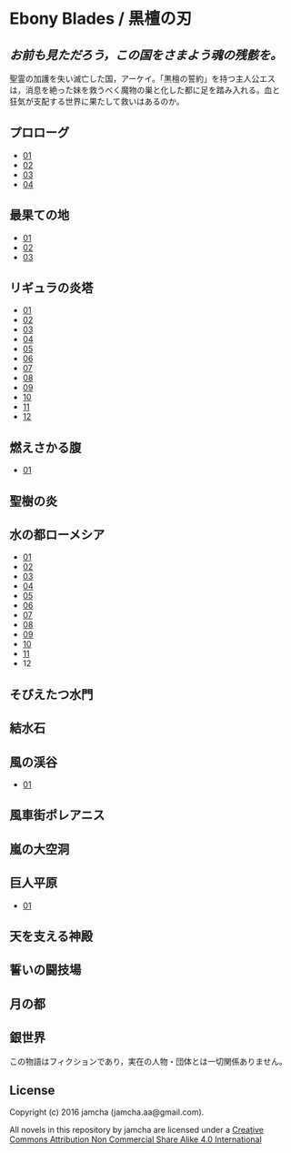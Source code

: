 #+OPTIONS: toc:nil
#+OPTIONS: \n:t

* Ebony Blades / 黒檀の刃
[[file:ebonyblades-header.jpg]]

**  /お前も見ただろう，この国をさまよう魂の残骸を。/

  聖霊の加護を失い滅亡した国，アーケイ。「黒檀の誓約」を持つ主人公エス
  は，消息を絶った妹を救うべく魔物の巣と化した都に足を踏み入れる。血と
  狂気が支配する世界に果たして救いはあるのか。

** プロローグ
   - [[https://github.com/jamcha-aa/EbonyBlades/blob/master/articles/prologue/01.md][01]]
   - [[https://github.com/jamcha-aa/EbonyBlades/blob/master/articles/prologue/02.md][02]]
   - [[https://github.com/jamcha-aa/EbonyBlades/blob/master/articles/prologue/03.md][03]]
   - [[https://github.com/jamcha-aa/EbonyBlades/blob/master/articles/prologue/04.md][04]]

** 最果ての地
   - [[https://github.com/jamcha-aa/EbonyBlades/blob/master/articles/basecamp/01.md][01]]
   - [[https://github.com/jamcha-aa/EbonyBlades/blob/master/articles/basecamp/02.md][02]]
   - [[https://github.com/jamcha-aa/EbonyBlades/blob/master/articles/basecamp/03.md][03]]

** リギュラの炎塔
   - [[https://github.com/jamcha-aa/EbonyBlades/blob/master/articles/ligulastower/01.md][01]]
   - [[https://github.com/jamcha-aa/EbonyBlades/blob/master/articles/ligulastower/02.md][02]]
   - [[https://github.com/jamcha-aa/EbonyBlades/blob/master/articles/ligulastower/03.md][03]]
   - [[https://github.com/jamcha-aa/EbonyBlades/blob/master/articles/ligulastower/04.md][04]]
   - [[https://github.com/jamcha-aa/EbonyBlades/blob/master/articles/ligulastower/05.md][05]]
   - [[https://github.com/jamcha-aa/EbonyBlades/blob/master/articles/ligulastower/06.md][06]]
   - [[https://github.com/jamcha-aa/EbonyBlades/blob/master/articles/ligulastower/07.md][07]]
   - [[https://github.com/jamcha-aa/EbonyBlades/blob/master/articles/ligulastower/08.md][08]]
   - [[https://github.com/jamcha-aa/EbonyBlades/blob/master/articles/ligulastower/09.md][09]]
   - [[https://github.com/jamcha-aa/EbonyBlades/blob/master/articles/ligulastower/10.md][10]]
   - [[https://github.com/jamcha-aa/EbonyBlades/blob/master/articles/ligulastower/11.md][11]]
   - [[https://github.com/jamcha-aa/EbonyBlades/blob/master/articles/ligulastower/12.md][12]]

** 燃えさかる腹
   - [[https://github.com/jamcha-aa/EbonyBlades/blob/master/articles/meltystomach/01.md][01]]

** 聖樹の炎

** 水の都ローメシア
   - [[https://github.com/jamcha-aa/EbonyBlades/blob/master/articles/lawmessiah/01.md][01]]
   - [[https://github.com/jamcha-aa/EbonyBlades/blob/master/articles/lawmessiah/02.md][02]]
   - [[https://github.com/jamcha-aa/EbonyBlades/blob/master/articles/lawmessiah/03.md][03]]
   - [[https://github.com/jamcha-aa/EbonyBlades/blob/master/articles/lawmessiah/04.md][04]]
   - [[https://github.com/jamcha-aa/EbonyBlades/blob/master/articles/lawmessiah/05.md][05]]
   - [[https://github.com/jamcha-aa/EbonyBlades/blob/master/articles/lawmessiah/06.md][06]]
   - [[https://github.com/jamcha-aa/EbonyBlades/blob/master/articles/lawmessiah/07.md][07]]
   - [[https://github.com/jamcha-aa/EbonyBlades/blob/master/articles/lawmessiah/08.md][08]]
   - [[https://github.com/jamcha-aa/EbonyBlades/blob/master/articles/lawmessiah/09.md][09]]
   - [[https://github.com/jamcha-aa/EbonyBlades/blob/master/articles/lawmessiah/10.md][10]]
   - [[https://github.com/jamcha-aa/EbonyBlades/blob/master/articles/lawmessiah/11.md][11]]
   - 12

** そびえたつ水門

** 結水石

** 風の渓谷
   - [[https://github.com/jamcha-aa/EbonyBlades/blob/master/articles/stormvalley/01.md][01]]

** 風車街ポレアニス

** 嵐の大空洞

** 巨人平原
   - [[https://github.com/jamcha-aa/EbonyBlades/blob/master/articles/planeofgiant/01.md][01]]

** 天を支える神殿

** 誓いの闘技場

** 月の都

** 銀世界

  この物語はフィクションであり，実在の人物・団体とは一切関係ありません。

** License
Copyright (c) 2016 jamcha (jamcha.aa@gmail.com).

All novels in this repository by jamcha are licensed under a [[http://creativecommons.org/licenses/by-nc-sa/4.0/deed][Creative Commons Attribution Non Commercial Share Alike 4.0 International]]

[[http://creativecommons.org/licenses/by-nc-sa/4.0/deed][file:http://i.creativecommons.org/l/by-nc-sa/3.0/80x15.png]]
